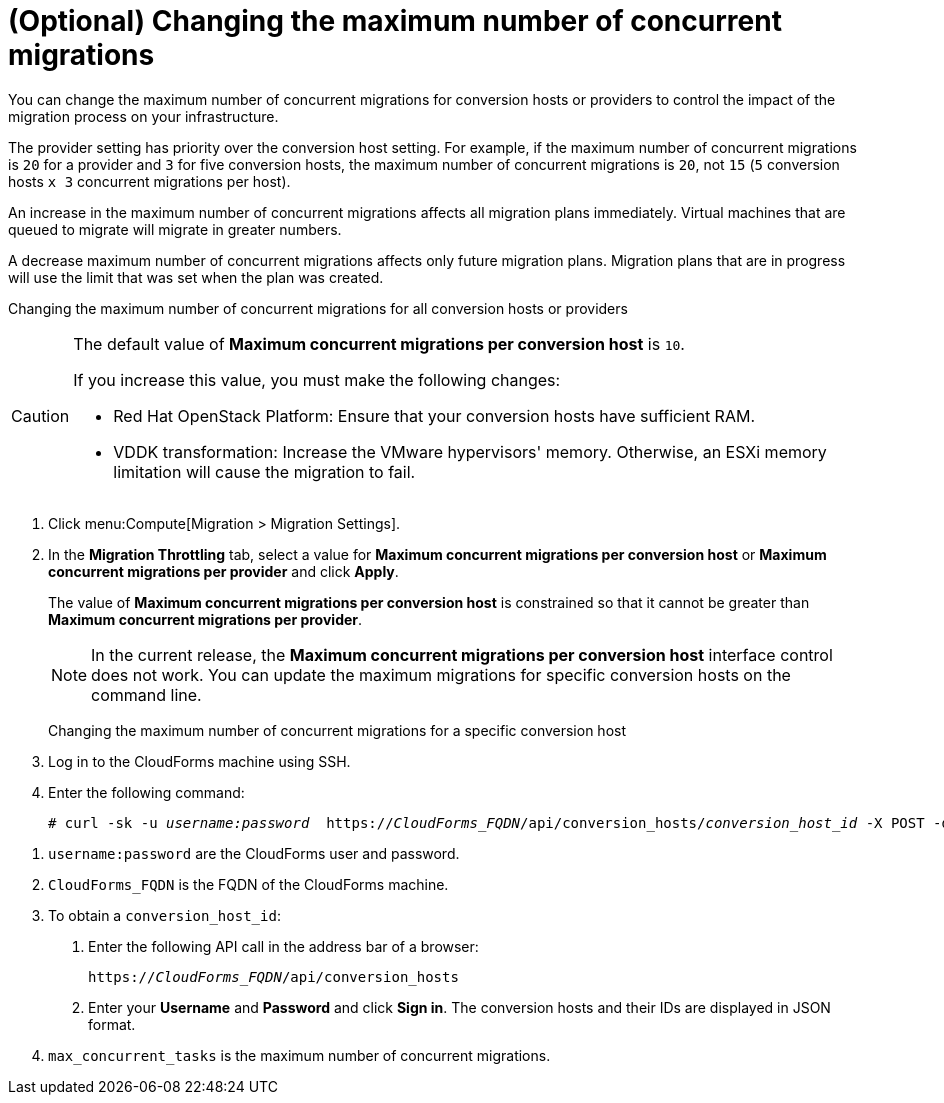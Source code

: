 // Module included in the following assemblies:
//
// ims_common/assembly_Migrating_the_virtual_machines.adoc
// For 1.2
[id="Changing_the_maximum_number_of_concurrent_migrations"]
= (Optional) Changing the maximum number of concurrent migrations

You can change the maximum number of concurrent migrations for conversion hosts or providers to control the impact of the migration process on your infrastructure.

The provider setting has priority over the conversion host setting. For example, if the maximum number of concurrent migrations is `20` for a provider and `3` for five conversion hosts, the maximum number of concurrent migrations is `20`, not `15` (`5` conversion hosts `x 3` concurrent migrations per host).

An increase in the maximum number of concurrent migrations affects all migration plans immediately. Virtual machines that are queued to migrate will migrate in greater numbers.

A decrease maximum number of concurrent migrations affects only future migration plans. Migration plans that are in progress will use the limit that was set when the plan was created.

Changing the maximum number of concurrent migrations for all conversion hosts or providers::
[CAUTION]
====
The default value of *Maximum concurrent migrations per conversion host* is `10`.

If you increase this value, you must make the following changes:

* Red Hat OpenStack Platform: Ensure that your conversion hosts have sufficient RAM.

* VDDK transformation: Increase the VMware hypervisors' memory. Otherwise, an ESXi memory limitation will cause the migration to fail.
====
. Click menu:Compute[Migration > Migration Settings].
. In the *Migration Throttling* tab, select a value for *Maximum concurrent migrations per conversion host* or *Maximum concurrent migrations per provider* and click *Apply*.
+
The value of *Maximum concurrent migrations per conversion host* is constrained so that it cannot be greater than *Maximum concurrent migrations per provider*.
+
[NOTE]
====
In the current release, the *Maximum concurrent migrations per conversion host* interface control does not work. You can update the maximum migrations for specific conversion hosts on the command line.
====

Changing the maximum number of concurrent migrations for a specific conversion host::
. Log in to the CloudForms machine using SSH.
. Enter the following command:
+
[options="nowrap" subs="+quotes,verbatim"]
----
# curl -sk -u _username:password_  https://_CloudForms_FQDN_/api/conversion_hosts/_conversion_host_id_ -X POST -d '{"action": "edit", "resource": {"max_concurrent_tasks": _2_}}' <1> <2> <3> <4>
----

<1> `username:password` are the CloudForms user and password.
<2> `CloudForms_FQDN` is the FQDN of the CloudForms machine.
<3> To obtain a `conversion_host_id`:
+
. Enter the following API call in the address bar of a browser:
+
[options="nowrap" subs="+quotes,verbatim"]
----
https://_CloudForms_FQDN_/api/conversion_hosts
----
+
. Enter your *Username* and *Password* and click *Sign in*. The conversion hosts and their IDs are displayed in JSON format.
<4> `max_concurrent_tasks` is the maximum number of concurrent migrations.
